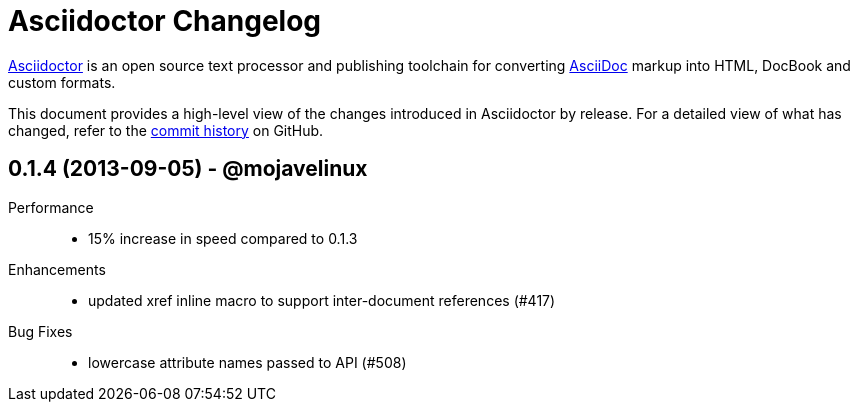 = Asciidoctor Changelog

https://asciidoctor.org[Asciidoctor] is an open source text processor and publishing toolchain for converting https://asciidoctor.org[AsciiDoc] markup into HTML, DocBook and custom formats.

This document provides a high-level view of the changes introduced in Asciidoctor by release.
For a detailed view of what has changed, refer to the https://github.com/asciidoctor/asciidoctor/commits/main[commit history] on GitHub.

== 0.1.4 (2013-09-05) - @mojavelinux

Performance::

  * 15% increase in speed compared to 0.1.3

Enhancements::

  * updated xref inline macro to support inter-document references (#417)


Bug Fixes::

  * lowercase attribute names passed to API (#508)

